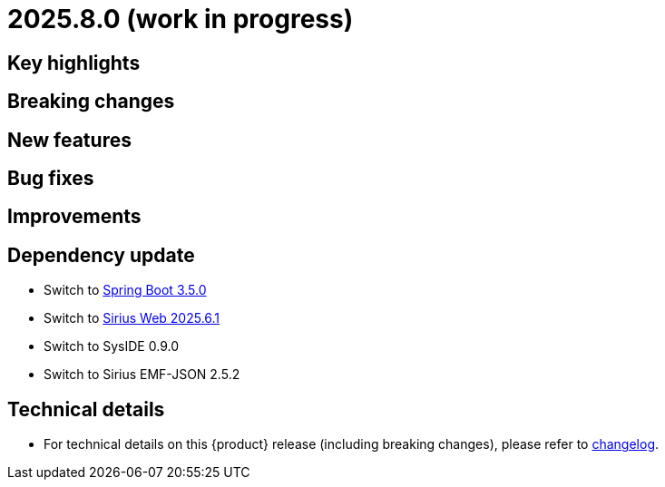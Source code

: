 = 2025.8.0 (work in progress)

== Key highlights

== Breaking changes

== New features

== Bug fixes

== Improvements

== Dependency update

- Switch to https://github.com/spring-projects/spring-boot/releases/tag/v3.5.0[Spring Boot 3.5.0]
- Switch to https://github.com/eclipse-sirius/sirius-web[Sirius Web 2025.6.1]
- Switch to SysIDE 0.9.0
- Switch to Sirius EMF-JSON 2.5.2

== Technical details

* For technical details on this {product} release (including breaking changes), please refer to https://github.com/eclipse-syson/syson/blob/main/CHANGELOG.adoc[changelog].